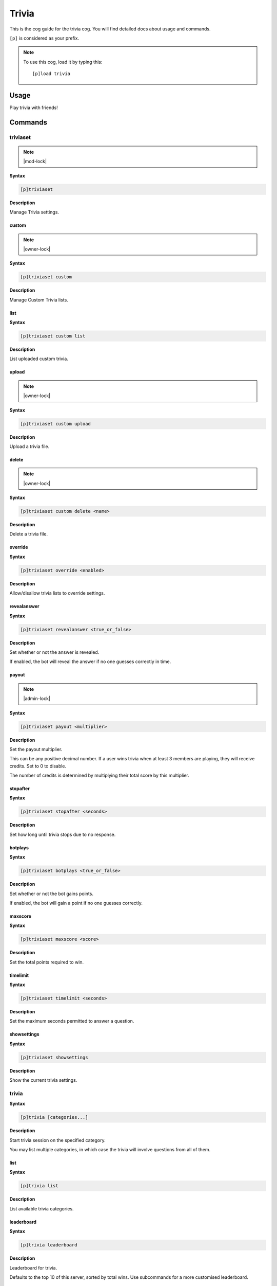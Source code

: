 .. _trivia:

======
Trivia
======

This is the cog guide for the trivia cog. You will
find detailed docs about usage and commands.

``[p]`` is considered as your prefix.

.. note:: To use this cog, load it by typing this::

        [p]load trivia

.. _trivia-usage:

-----
Usage
-----

Play trivia with friends!


.. _trivia-commands:

--------
Commands
--------

.. _trivia-command-triviaset:

^^^^^^^^^
triviaset
^^^^^^^^^

.. note:: |mod-lock|

**Syntax**

.. code-block:: none

    [p]triviaset 

**Description**

Manage Trivia settings.

.. _trivia-command-triviaset-custom:

""""""
custom
""""""

.. note:: |owner-lock|

**Syntax**

.. code-block:: none

    [p]triviaset custom 

**Description**

Manage Custom Trivia lists.

.. _trivia-command-triviaset-custom-list:

""""
list
""""

**Syntax**

.. code-block:: none

    [p]triviaset custom list 

**Description**

List uploaded custom trivia.

.. _trivia-command-triviaset-custom-upload:

""""""
upload
""""""

.. note:: |owner-lock|

**Syntax**

.. code-block:: none

    [p]triviaset custom upload 

**Description**

Upload a trivia file.

.. _trivia-command-triviaset-custom-delete:

""""""
delete
""""""

.. note:: |owner-lock|

**Syntax**

.. code-block:: none

    [p]triviaset custom delete <name>

**Description**

Delete a trivia file.

.. _trivia-command-triviaset-override:

""""""""
override
""""""""

**Syntax**

.. code-block:: none

    [p]triviaset override <enabled>

**Description**

Allow/disallow trivia lists to override settings.

.. _trivia-command-triviaset-revealanswer:

""""""""""""
revealanswer
""""""""""""

**Syntax**

.. code-block:: none

    [p]triviaset revealanswer <true_or_false>

**Description**

Set whether or not the answer is revealed.

If enabled, the bot will reveal the answer if no one guesses correctly
in time.

.. _trivia-command-triviaset-payout:

""""""
payout
""""""

.. note:: |admin-lock|

**Syntax**

.. code-block:: none

    [p]triviaset payout <multiplier>

**Description**

Set the payout multiplier.

This can be any positive decimal number. If a user wins trivia when at
least 3 members are playing, they will receive credits. Set to 0 to
disable.

The number of credits is determined by multiplying their total score by
this multiplier.

.. _trivia-command-triviaset-stopafter:

"""""""""
stopafter
"""""""""

**Syntax**

.. code-block:: none

    [p]triviaset stopafter <seconds>

**Description**

Set how long until trivia stops due to no response.

.. _trivia-command-triviaset-botplays:

""""""""
botplays
""""""""

**Syntax**

.. code-block:: none

    [p]triviaset botplays <true_or_false>

**Description**

Set whether or not the bot gains points.

If enabled, the bot will gain a point if no one guesses correctly.

.. _trivia-command-triviaset-maxscore:

""""""""
maxscore
""""""""

**Syntax**

.. code-block:: none

    [p]triviaset maxscore <score>

**Description**

Set the total points required to win.

.. _trivia-command-triviaset-timelimit:

"""""""""
timelimit
"""""""""

**Syntax**

.. code-block:: none

    [p]triviaset timelimit <seconds>

**Description**

Set the maximum seconds permitted to answer a question.

.. _trivia-command-triviaset-showsettings:

""""""""""""
showsettings
""""""""""""

**Syntax**

.. code-block:: none

    [p]triviaset showsettings 

**Description**

Show the current trivia settings.

.. _trivia-command-trivia:

^^^^^^
trivia
^^^^^^

**Syntax**

.. code-block:: none

    [p]trivia [categories...]

**Description**

Start trivia session on the specified category.

You may list multiple categories, in which case the trivia will involve
questions from all of them.

.. _trivia-command-trivia-list:

""""
list
""""

**Syntax**

.. code-block:: none

    [p]trivia list 

**Description**

List available trivia categories.

.. _trivia-command-trivia-leaderboard:

"""""""""""
leaderboard
"""""""""""

**Syntax**

.. code-block:: none

    [p]trivia leaderboard 

**Description**

Leaderboard for trivia.

Defaults to the top 10 of this server, sorted by total wins. Use
subcommands for a more customised leaderboard.

.. _trivia-command-trivia-leaderboard-global:

""""""
global
""""""

**Syntax**

.. code-block:: none

    [p]trivia leaderboard global [sort_by=wins] [top=10]

**Description**

Global trivia leaderboard.

`<sort_by>` can be any of the following fields:
 - `wins`  : total wins
 - `avg`   : average score
 - `total` : total correct answers from all sessions
 - `games` : total games played

`<top>` is the number of ranks to show on the leaderboard.

.. _trivia-command-trivia-leaderboard-server:

""""""
server
""""""

**Syntax**

.. code-block:: none

    [p]trivia leaderboard server [sort_by=wins] [top=10]

**Description**

Leaderboard for this server.

`<sort_by>` can be any of the following fields:
 - `wins`  : total wins
 - `avg`   : average score
 - `total` : total correct answers
 - `games` : total games played

`<top>` is the number of ranks to show on the leaderboard.

.. _trivia-command-trivia-stop:

""""
stop
""""

**Syntax**

.. code-block:: none

    [p]trivia stop 

**Description**

Stop an ongoing trivia session.
